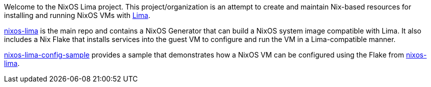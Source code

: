 Welcome to the NixOS Lima project. This project/organization is an attempt to create and maintain Nix-based resources for installing and running NixOS VMs with https://lima-vm.io[Lima].

https://github.com/nixos-lima/nixos-lima[nixos-lima] is the main repo and contains a NixOS Generator that can build a NixOS system image compatible with Lima. It also includes a Nix Flake that installs services into the guest VM to configure and run the VM in a Lima-compatible manner. 

https://github.com/nixos-lima/nixos-lima-config-sample[nixos-lima-config-sample] provides a sample that demonstrates how a NixOS VM can be configured using the Flake from https://github.com/nixos-lima/nixos-lima[nixos-lima].
